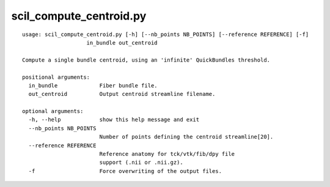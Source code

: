 scil_compute_centroid.py
==============

::

	usage: scil_compute_centroid.py [-h] [--nb_points NB_POINTS] [--reference REFERENCE] [-f]
	                    in_bundle out_centroid
	
	Compute a single bundle centroid, using an 'infinite' QuickBundles threshold.
	
	positional arguments:
	  in_bundle             Fiber bundle file.
	  out_centroid          Output centroid streamline filename.
	
	optional arguments:
	  -h, --help            show this help message and exit
	  --nb_points NB_POINTS
	                        Number of points defining the centroid streamline[20].
	  --reference REFERENCE
	                        Reference anatomy for tck/vtk/fib/dpy file
	                        support (.nii or .nii.gz).
	  -f                    Force overwriting of the output files.
